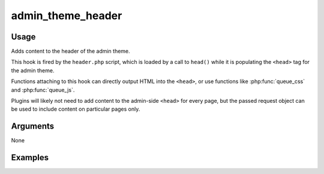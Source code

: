 ##################
admin_theme_header
##################

*****
Usage
*****

Adds content to the header of the admin theme.

This hook is fired by the ``header.php`` script, which is loaded by a call to ``head()`` while it is populating the ``<head>`` tag for the admin theme. 

Functions attaching to this hook can directly output HTML into the ``<head>``, or use functions like :php:func:`queue_css` and :php:func:`queue_js`.

Plugins will likely not need to add content to the admin-side ``<head>`` for every page, but the passed request object can be used to include content on particular pages only. 


*********
Arguments
*********

None


********
Examples
********


